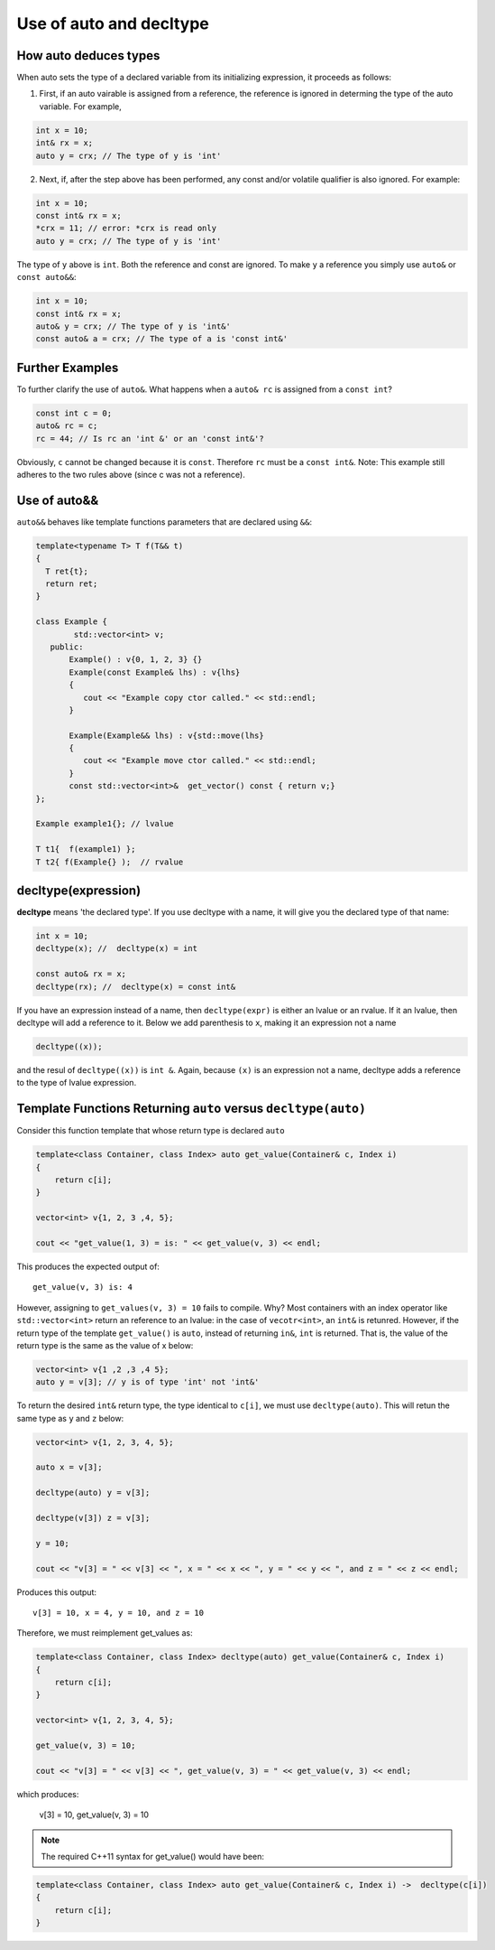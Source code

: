 Use of auto and decltype
========================

How auto deduces types
-----------------------

When auto sets the type of a declared variable from its initializing expression, it proceeds as follows:

1. First, if an auto vairable is assigned from a reference, the reference is ignored in determing the type of the auto variable. For example,

.. code-block:: cpp

    int x = 10;
    int& rx = x;
    auto y = crx; // The type of y is 'int'

2. Next, if, after the step above has been performed, any const and/or volatile qualifier is also ignored. For example:

.. code-block:: cpp

    int x = 10;
    const int& rx = x;
    *crx = 11; // error: *crx is read only
    auto y = crx; // The type of y is 'int' 

The type of ``y`` above is ``int``. Both the reference and const are ignored. To make ``y`` a reference you simply use ``auto&`` or ``const auto&&``:

.. code-block:: cpp

    int x = 10;
    const int& rx = x;
    auto& y = crx; // The type of y is 'int&' 
    const auto& a = crx; // The type of a is 'const int&' 

Further Examples
----------------

To further clarify the use of ``auto&``. What happens when a ``auto& rc`` is assigned from a ``const int``?

.. code-block:: cpp

    const int c = 0;
    auto& rc = c;
    rc = 44; // Is rc an 'int &' or an 'const int&'?

Obviously, ``c`` cannot be changed because it is ``const``. Therefore ``rc`` must be  a ``const int&``. Note: This example still adheres to the two rules above (since c was not a reference).

Use of auto&&
-------------

``auto&&`` behaves like template functions parameters that are declared using ``&&``:

.. todo:: Provide a cross link to forward references.

.. code-block:: cpp

   template<typename T> T f(T&& t)
   {
     T ret{t};
     return ret;
   } 

   class Example {
           std::vector<int> v;
      public:
          Example() : v{0, 1, 2, 3} {}
          Example(const Example& lhs) : v{lhs} 
          {
             cout << "Example copy ctor called." << std::endl;
          }

          Example(Example&& lhs) : v{std::move(lhs}
          {             
             cout << "Example move ctor called." << std::endl;
          }   
          const std::vector<int>&  get_vector() const { return v;}
   };

   Example example1{}; // lvalue

   T t1{  f(example1) };
   T t2{ f(Example{} );  // rvalue

decltype(expression)
--------------------

**decltype** means 'the declared type'. If you use decltype with a name, it will give you the declared type of that name:

.. code-block:: cpp

    int x = 10;
    decltype(x); //  decltype(x) = int

    const auto& rx = x;
    decltype(rx); //  decltype(x) = const int&

If you have an expression instead of a name, then ``decltype(expr)`` is either an lvalue or an rvalue. If it an lvalue, then decltype will add a reference to it. Below we add parenthesis to ``x``, making it an expression not a name

.. code-block:: cpp

    decltype((x));

and the resul of ``decltype((x))`` is ``int &``. Again, because ``(x)`` is an expression not a name, decltype adds a reference to the type of lvalue expression.

.. todo:: complete this will examples. This is based on `Scott Meyers Lecture <https://www.youtube.com/watch?v=wQxj20X-tIU>`_, starting at minute 52.



Template Functions Returning ``auto`` versus ``decltype(auto)``
----------------------------------------------------------------

Consider this function template that whose return type is declared ``auto`` 

.. code-block:: cpp

    template<class Container, class Index> auto get_value(Container& c, Index i)
    {
        return c[i];
    }
    
    vector<int> v{1, 2, 3 ,4, 5};
  
    cout << "get_value(1, 3) = is: " << get_value(v, 3) << endl;

This produces the expected output of::

    get_value(v, 3) is: 4

However, assigning to ``get_values(v, 3) = 10`` fails to compile. Why? Most containers with an index operator like ``std::vector<int>`` return an reference to an lvalue: in the case of ``vecotr<int>``, an ``int&`` is retunred. However, if the return type of the 
template ``get_value()`` is ``auto``, instead of returning ``in&``, ``int`` is returned. That is, the value of the return type is the same as the value of x below:

.. code-block:: cpp
    
    vector<int> v{1 ,2 ,3 ,4 5};
    auto y = v[3]; // y is of type 'int' not 'int&'

To return the desired ``int&`` return type, the type identical to ``c[i]``, we must use ``decltype(auto)``.  This will retun the same type as ``y`` and ``z`` below:

.. code-block:: cpp

    vector<int> v{1, 2, 3, 4, 5};
    
    auto x = v[3];
    
    decltype(auto) y = v[3];
    
    decltype(v[3]) z = v[3];
    
    y = 10;
    
    cout << "v[3] = " << v[3] << ", x = " << x << ", y = " << y << ", and z = " << z << endl;
    
Produces this output::

    v[3] = 10, x = 4, y = 10, and z = 10

Therefore, we must reimplement get_values as:

.. code-block:: cpp

    template<class Container, class Index> decltype(auto) get_value(Container& c, Index i)
    {
        return c[i];
    }

    vector<int> v{1, 2, 3, 4, 5};
 
    get_value(v, 3) = 10;

    cout << "v[3] = " << v[3] << ", get_value(v, 3) = " << get_value(v, 3) << endl;

which produces:

    v[3] = 10, get_value(v, 3) = 10

.. note:: The required C++11 syntax for get_value() would have been:

.. code-block:: cpp

    template<class Container, class Index> auto get_value(Container& c, Index i) ->  decltype(c[i])
    {
        return c[i];
    }

